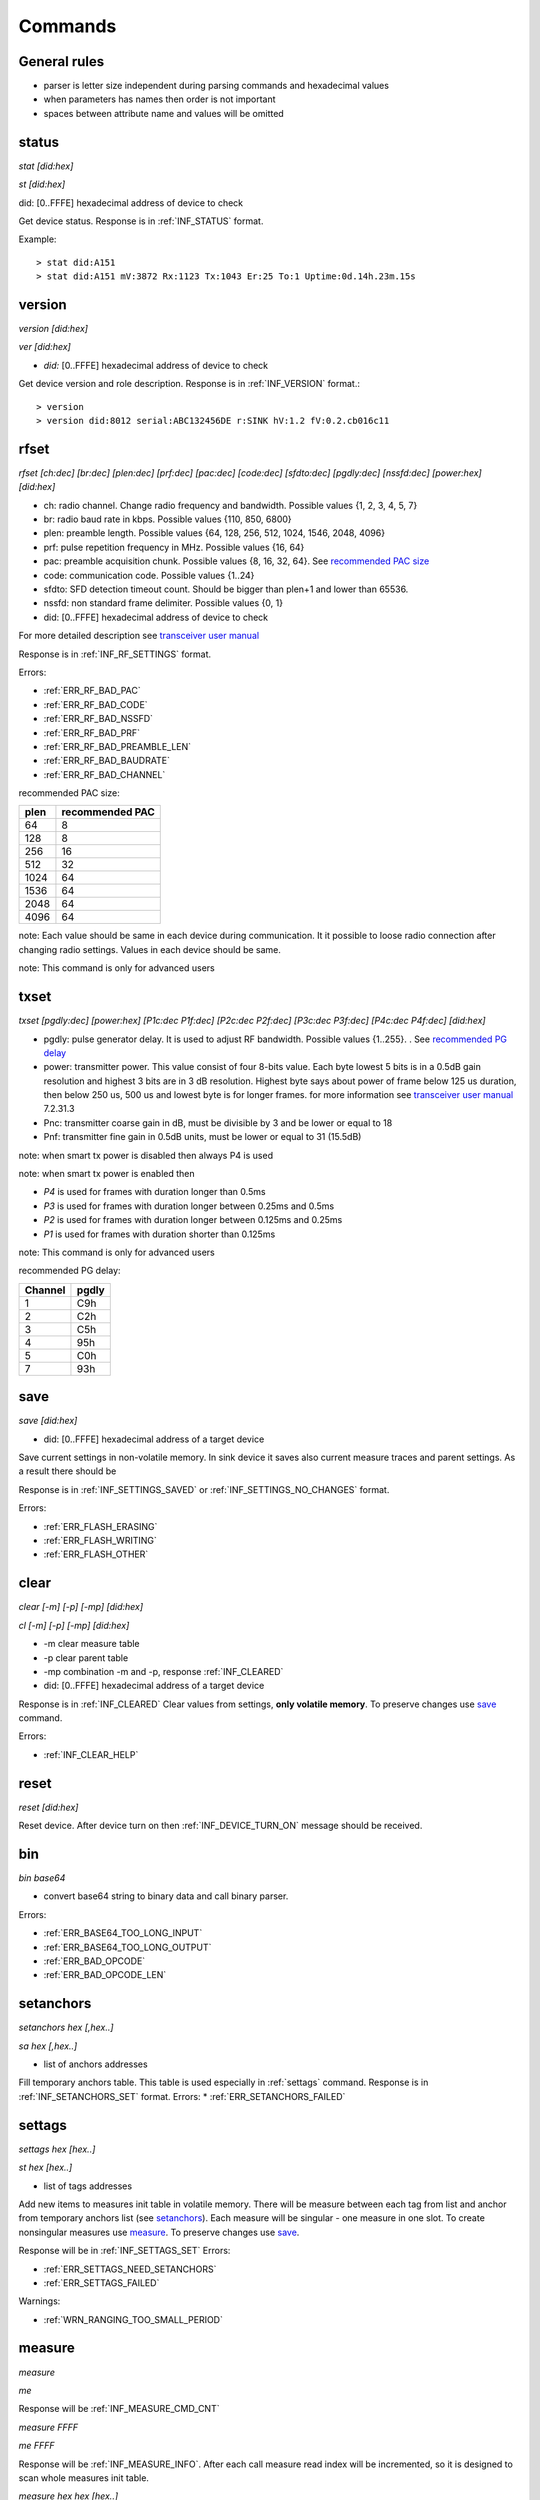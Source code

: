 .. _commands:

=========
Commands
=========

.. automodule: commands
    :members:
    :undoc-members:
    :show-inheritance:

General rules
===============

* parser is letter size independent during parsing commands and hexadecimal values
* when parameters has names then order is not important
* spaces between attribute name and values will be omitted



.. _status:

status
===============

*stat [did:hex]*

*st [did:hex]*

did:  [0..FFFE]  hexadecimal address of device to check

Get device status. Response is in :ref:`INF_STATUS` format.

Example::

  > stat did:A151
  > stat did:A151 mV:3872 Rx:1123 Tx:1043 Er:25 To:1 Uptime:0d.14h.23m.15s



.. _version:

version
===============

*version [did:hex]*

*ver [did:hex]*

* *did:* [0..FFFE] hexadecimal address of device to check


Get device version and role description. Response is in :ref:`INF_VERSION` format.::

    > version
    > version did:8012 serial:ABC132456DE r:SINK hV:1.2 fV:0.2.cb016c11



.. _rfset:

rfset
===============

*rfset [ch:dec] [br:dec] [plen:dec] [prf:dec] [pac:dec] [code:dec] [sfdto:dec] [pgdly:dec] [nssfd:dec] [power:hex] [did:hex]*

* ch: radio channel. Change radio frequency and bandwidth. Possible values {1, 2, 3, 4, 5, 7}
* br: radio baud rate in kbps. Possible values {110, 850, 6800}
* plen: preamble length. Possible values {64, 128, 256, 512, 1024, 1546, 2048, 4096}
* prf: pulse repetition frequency in MHz. Possible values {16, 64}
* pac: preamble acquisition chunk. Possible values {8, 16, 32, 64}. See `recommended PAC size`_
* code: communication code. Possible values {1..24}
* sfdto: SFD detection timeout count. Should be bigger than plen+1 and lower than 65536.
* nssfd: non standard frame delimiter. Possible values {0, 1}
* did: [0..FFFE] hexadecimal address of device to check

For more detailed description see `transceiver user manual <https://www.decawave.com/wp-content/uploads/2018/09/dw100020user20manual_0.pdf>`_

Response is in :ref:`INF_RF_SETTINGS` format.

Errors:

* :ref:`ERR_RF_BAD_PAC`
* :ref:`ERR_RF_BAD_CODE`
* :ref:`ERR_RF_BAD_NSSFD`
* :ref:`ERR_RF_BAD_PRF`
* :ref:`ERR_RF_BAD_PREAMBLE_LEN`
* :ref:`ERR_RF_BAD_BAUDRATE`
* :ref:`ERR_RF_BAD_CHANNEL`

.. _recommended PAC size:

recommended PAC size:

+------+-----------------+
| plen | recommended PAC |
+======+=================+
| 64   |     8           |
+------+-----------------+
| 128  |     8           |
+------+-----------------+
| 256  |     16          |
+------+-----------------+
| 512  |     32          |
+------+-----------------+
| 1024 |     64          |
+------+-----------------+
| 1536 |     64          |
+------+-----------------+
| 2048 |     64          |
+------+-----------------+
| 4096 |     64          |
+------+-----------------+

note: Each value should be same in each device during communication.
It it possible to loose radio connection after changing radio settings.
Values in each device should be same.

note: This command is only for advanced users


.. _txset:

txset
===============

*txset [pgdly:dec] [power:hex] [P1c:dec P1f:dec] [P2c:dec P2f:dec] [P3c:dec P3f:dec] [P4c:dec P4f:dec] [did:hex]*

* pgdly: pulse generator delay. It is used to adjust RF bandwidth. Possible values {1..255}. . See `recommended PG delay`_
* power: transmitter power. This value consist of four 8-bits value.
  Each byte lowest 5 bits is in a 0.5dB gain resolution and highest 3 bits are in 3 dB resolution.
  Highest byte says about power of frame below 125 us duration, then below 250 us, 500 us and lowest byte is for longer frames.
  for more information see `transceiver user manual`_ 7.2.31.3
* Pnc: transmitter coarse gain in dB, must be divisible by 3 and be lower or equal to 18
* Pnf: transmitter fine gain in 0.5dB units, must be lower or equal to 31 (15.5dB)

note: when smart tx power is disabled then always P4 is used

note: when smart tx power is enabled then

* *P4* is used for frames with duration longer than 0.5ms
* *P3* is used for frames with duration longer between 0.25ms and 0.5ms
* *P2* is used for frames with duration longer between 0.125ms and 0.25ms
* *P1* is used for frames with duration shorter than 0.125ms

note: This command is only for advanced users

.. _recommended PG delay:

recommended PG delay:

=======  =======
Channel  pgdly
=======  =======
1        C9h
2        C2h
3        C5h
4        95h
5        C0h
7        93h
=======  =======



.. _save:

save
===============

*save [did:hex]*

* did: [0..FFFE] hexadecimal address of a target device

Save current settings in non-volatile memory.
In sink device it saves also current measure traces and parent settings.
As a result there should be 

Response is in :ref:`INF_SETTINGS_SAVED` or :ref:`INF_SETTINGS_NO_CHANGES` format.

Errors:

* :ref:`ERR_FLASH_ERASING`
* :ref:`ERR_FLASH_WRITING`
* :ref:`ERR_FLASH_OTHER`


.. _clear:

clear
===============

*clear [-m] [-p] [-mp] [did:hex]*

*cl [-m] [-p] [-mp] [did:hex]*

* -m clear measure table
* -p clear parent table
* -mp combination -m and -p, response :ref:`INF_CLEARED`
* did: [0..FFFE] hexadecimal address of a target device

Response is in :ref:`INF_CLEARED`
Clear values from settings, **only volatile memory**. To preserve changes use save_ command.

Errors:

* :ref:`INF_CLEAR_HELP`


.. _reset:

reset
=======

*reset [did:hex]*

Reset device.
After device turn on then :ref:`INF_DEVICE_TURN_ON` message should be received.


.. _bin:

bin
===============

*bin base64*

* convert base64 string to binary data and call binary parser.

Errors:

* :ref:`ERR_BASE64_TOO_LONG_INPUT`
* :ref:`ERR_BASE64_TOO_LONG_OUTPUT`
* :ref:`ERR_BAD_OPCODE`
* :ref:`ERR_BAD_OPCODE_LEN`


.. _setanchors:

setanchors
===============

*setanchors hex [,hex..]*

*sa hex [,hex..]*

* list of anchors addresses

Fill temporary anchors table. This table is used especially in :ref:`settags` command.
Response is in :ref:`INF_SETANCHORS_SET` format.
Errors:
* :ref:`ERR_SETANCHORS_FAILED`


.. _settags:

settags
===============

*settags hex [hex..]*

*st hex [hex..]*

* list of tags addresses

Add new items to measures init table in volatile memory.
There will be measure between each tag from list and anchor from temporary anchors list (see setanchors_).
Each measure will be singular - one measure in one slot.
To create nonsingular measures use measure_.
To preserve changes use save_.

Response will be in :ref:`INF_SETTAGS_SET`
Errors:

* :ref:`ERR_SETTAGS_NEED_SETANCHORS`
* :ref:`ERR_SETTAGS_FAILED`

Warnings:

* :ref:`WRN_RANGING_TOO_SMALL_PERIOD`


.. _measure:

measure
===============

*measure*

*me*

Response will be :ref:`INF_MEASURE_CMD_CNT`

*measure FFFF*

*me FFFF*

Response will be :ref:`INF_MEASURE_INFO`.
After each call measure read index will be incremented, so it is designed to scan whole measures init table.

*measure hex hex [hex..]*

*me hex hex [hex..]*

* target device address
* list of anchor addresses to measure with target

Response will be :ref:`INF_MEASURE_CMD_SET`.

Errors:

* :ref:`ERR_MEASURE_ADD_ANCHOR_FAILED_DID`
* :ref:`ERR_MEASURE_TARGET_WITH_ANC_FAILED`

Warnings:

* :ref:`WRN_RANGING_TOO_SMALL_PERIOD`


.. _deletetags:

deletetags
===============

*deletetags hex [hex..]*

*dt hex [hex..]*

* list of measure targets to delete

Delete each item from measure init table where target is one of a given addresses

Response is :ref:`INF_DELETETAGS`


.. _rangingtime:

rangingtime
===============

*rangingtime*

Response is :ref:`INF_RANGING_TIME`.

*rangingtime [T:dec] [t:dec] [N:dec]*

* T: ranging period in :math:`ms`
* t: ranging time one slot time in :math:`ms`, must be greater that 5 ms
* N: number of ranging slot in one period, must be greater than 1 and lower than :ref:`MAX_MEASURE_TRACES`

When each parameter is specified then *N* will be ignored

Warnings:

* :ref:`WRN_RANGING_TOO_SMALL_PERIOD`


.. _toatime:

toatime
===============

*toatime*

Response is :ref:`INF_TOA_SETTINGS`

*toatime [gt:dec] [fin:dec] [resp?:dec]*

* gt: guard time in :math:`\mu s`
* fin: *final* message delay in :math:`\mu s`
  Time between transmission last *response* and *final* message.
* resp?: *respnse* delay in :math:`\mu s`. Replace *?* with *response* number.
  Time between receiving *poll* message and sending *reponse*.

note: Guard time change will fully affect after reset

note: This command is only for advanced users


.. _parent:

parent
===============

*parent*

*pr*

Response is :ref:`INF_PARENT_CNT`.

*parent hex*

*pr hex*

* address of asked device

Check anchor parent saved in sink volatile memory.

Response is :ref:`INF_PARENT_DESCRIPTION`

*parent hex hex [hex..]*

*pr hex hex [hex..]*

Result is :ref:`INF_PARENT_SET`

Errors:

* :ref:`ERR_PARENT_NEED_ANCHOR`
* :ref:`ERR_PARENT_FOR_SINK`


.. _ble:

ble
===============

*ble [did:hex]*

Response is :ref:`INF_BLE_SETTINGS`

*ble [txpower:dec] [enable:dec] [did:hex]*

* txpower is transmitter power in dBm {-40, -20, -16, -12, -8, -4, 0, 3, 4}
* enable advertisement {0-off, 1-on}

Response is :ref:`INF_BLE_SETTINGS`


.. _imu:

imu
===============

*imu [did:hex]*

Response is :ref:`INF_IMU_SETTINGS`.

*imu [delay:dec] [enable:dec] [did:hex]*

* delay in second before asleep in motionless state. Must be greater tah :math:`10s`.
* enable motionless asleep {0-off, 1-on}

Response is :ref:`INF_IMU_SETTINGS`.


.. _route:

route
===============

*route [auto:dec]*

* auto enable auto route builder module {0-off, 1-on}

Auto route module base on :ref:`INF_BEACON` messages.

Response is :ref:`INF_ROUTE`


.. _role:

role
===============

*role string*

* string possible values {sink, anchor, tag, listener}

Response is :ref:`INF_VERSION`.

note: To fully affect, save_ and reset_ may be needed.

note: this command is for debug purpose only


.. _hang:

hang
===============

*hang*

Go to infinity loop.

note: this command is for debug purpose only


.. _mac:

mac
===============

*mac [beacon:dec] [sp:dec] [st:dec] [gt:dec] [pan:hex] [addr:hex] [raad:dec] [-sink|-anchor|-tag|-default|-listener]*

* beacon timer interval in :math:`ms`
* sp is *slot period* time in :math:`\mu s`, must be greater than *st*
* st is one *slot time* in :math:`\mu s`, must be lower than *sp*
* gt is slot *guard time* in :math:`\mu s`
* pan is new device *personal area network* identifier, after change there might be a trouble with communication
* addr is new device address
* raad is *report anchor to anchor distances* boolean {0-off, 1-on}

Response is :ref:`INF_MAC`.

note: *beacon* and *raad* are allowed for each user, but other parameters must be changes carefully - only for advanced users

.. _listset:

listset
===============

*listset -role*

* role: possible values {sink, anchor, tag, listener}

Response is :ref:'INF_LIST